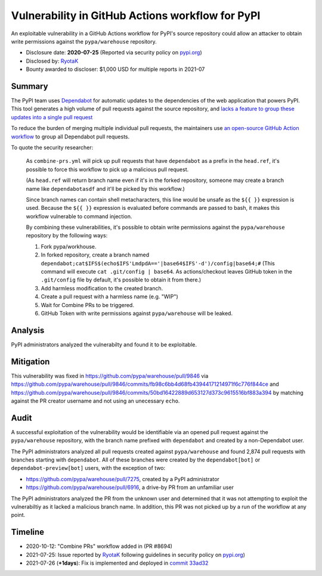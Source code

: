=================================================
Vulnerability in GitHub Actions workflow for PyPI
=================================================

An exploitable vulnerability in a GitHub Actions workflow for PyPI's source
repository could allow an attacker to obtain write permissions against the
``pypa/warehouse`` repository.

* Disclosure date: **2020-07-25** (Reported via security policy on `pypi.org <https://pypi.org/security/>`_)
* Disclosed by: `RyotaK <https://twitter.com/ryotkak>`_
* Bounty awarded to discloser: $1,000 USD for multiple reports in 2021-07

Summary
=======

The PyPI team uses `Dependabot <https://dependabot.com/>`_ for automatic
updates to the dependencies of the web application that powers PyPI. This tool
generates a high volume of pull requests against the source repository, and
`lacks a feature to group these updates into a single pull request
<https://github.com/dependabot/dependabot-core/issues/1190>`_

To reduce the burden of merging multiple individual pull requests, the
maintainers use `an open-source GitHub Action workflow
<https://github.com/hrvey/combine-prs-workflow>`_ to group all Dependabot pull
requests.


To quote the security researcher:

    As ``combine-prs.yml`` will pick up pull requests that have ``dependabot`` as a
    prefix in the ``head.ref``, it's possible to force this workflow to pick up a
    malicious pull request.

    (As ``head.ref`` will return branch name even if it's in the forked
    repository, someone may create a branch name like ``dependabotasdf`` and
    it'll be picked by this workflow.)

    Since branch names can contain shell metacharacters, this line would be
    unsafe as the ``${{ }}`` expression is used.  Because the ``${{ }}`` expression
    is evaluated before commands are passed to bash, it makes this workflow
    vulnerable to command injection.

    By combining these vulnerabilities, it's possible to obtain write
    permissions against the ``pypa/warehouse`` repository by the following ways:

    1. Fork pypa/workhouse.
    2. In forked repository, create a branch named
       ``dependabot;cat$IFS$(echo$IFS'LmdpdA=='|base64$IFS'-d')/config|base64;#``
       (This command will execute ``cat .git/config | base64``. As
       actions/checkout leaves GitHub token in the ``.git/config`` file by
       default, it's possible to obtain it from there.)
    3. Add harmless modification to the created branch.
    4. Create a pull request with a harmless name (e.g. "WIP")
    5. Wait for Combine PRs to be triggered.
    6. GitHub Token with write permissions against ``pypa/warehouse`` will be leaked.

Analysis
========

PyPI administrators analyzed the vulnerabilty and found it to be exploitable.

Mitigation
==========

This vulnerability was fixed in https://github.com/pypa/warehouse/pull/9846 via
https://github.com/pypa/warehouse/pull/9846/commits/fb98c6bb4d68fb43944171214971f6c776f844ce
and
https://github.com/pypa/warehouse/pull/9846/commits/50bd16422889d653127d373c9615516bf883a394
by matching against the PR creator username and not using an unecessary
``echo``.

Audit
=====

A successful exploitation of the vulnerability would be identifiable via an
opened pull request against the ``pypa/warehouse`` repository, with the branch
name prefixed with ``dependabot`` and created by a non-Dependabot user.

The PyPI administrators analyzed all pull requests created against
``pypa/warehouse`` and found 2,874 pull requests with branches starting with
``dependabot``. All of these branches were created by the
``dependabot[bot]`` or ``dependabot-preview[bot]`` users, with the exception of two:

* https://github.com/pypa/warehouse/pull/7275, created by a PyPI administrator
* https://github.com/pypa/warehouse/pull/6916, a drive-by PR from an unfamiliar
  user

The PyPI administrators analyzed the PR from the unknown user and determined
that it was not attempting to exploit the vulnerabiltiy as it lacked a
malicious branch name. In addition, this PR was not picked up by a run of the
workflow at any point.

Timeline
========

* 2020-10-12: "Combine PRs" workflow added in (PR #8694)
* 2021-07-25: Issue reported by `RyotaK <https://twitter.com/ryotkak>`_
  following guidelines in security policy on `pypi.org
  <https://pypi.org/security/>`_)
* 2021-07-26 (**+1days**): Fix is implemented and deployed in `commit 33ad32
  <https://github.com/pypa/warehouse/commit/33ad326aab676b74bde3ecad686cf144e8c98fc9>`_
